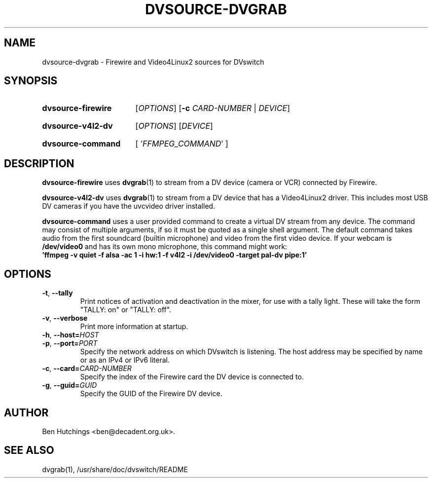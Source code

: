 .\" dvsource-dvgrab.1 written by Ben Hutchings <ben@decadent.org.uk>
.TH DVSOURCE-DVGRAB 1 "24 May 2009"
.SH NAME
dvsource-dvgrab \- Firewire and Video4Linux2 sources for DVswitch
.SH SYNOPSIS
.HP
.B dvsource-firewire
.RI [ OPTIONS ]
.RB [ \-c
.IR CARD-NUMBER " | " DEVICE ]
.HP
.B dvsource-v4l2-dv
.RI [ OPTIONS "] [" DEVICE ]
.HP
.B dvsource-command
.RI "[ '" FFMPEG_COMMAND "' ]"
.SH DESCRIPTION
.LP
\fBdvsource-firewire\fR uses \fBdvgrab\fR(1) to stream from a DV
device (camera or VCR) connected by Firewire.
.LP
\fBdvsource-v4l2-dv\fR uses \fBdvgrab\fR(1) to stream from a DV device
that has a Video4Linux2 driver.  This includes most USB DV cameras if
you have the uvcvideo driver installed.
.LP
\fBdvsource-command\fR uses a user provided command to create a virtual DV stream
from any device. The command may consist of multiple arguments, if so it must be quoted
as a single shell argument. The default command takes audio from the first
soundcard (builtin microphone) and video from the first video device.
If your webcam is \fB/dev/video0\fR and has its own mono microphone, this
command might work:
.br
\fB'ffmpeg -v quiet -f alsa -ac 1 -i hw:1 -f v4l2 -i /dev/video0 -target pal-dv pipe:1'\fR
.SH OPTIONS
\fB\-t\fR, \fB\-\-tally\fR
.RS
Print notices of activation and deactivation in the mixer, for use
with a tally light.  These will take the form "TALLY: on" or "TALLY:
off".
.RE
.TP
\fB\-v\fR, \fB\-\-verbose\fR
.RS
Print more information at startup.
.RE
.TP
\fB\-h\fR, \fB\-\-host=\fIHOST\fR
.TP
\fB\-p\fR, \fB\-\-port=\fIPORT\fR
.RS
Specify the network address on which DVswitch is listening.  The host
address may be specified by name or as an IPv4 or IPv6 literal.
.RE
.TP
\fB\-c\fR, \fB\-\-card=\fICARD-NUMBER\fR
.RS
Specify the index of the Firewire card the DV device is connected to.
.RE
.TP
\fB-g\fR, \fB\-\-guid=\fIGUID\fR
.RS
Specify the GUID of the Firewire DV device.
.RE
.SH AUTHOR
Ben Hutchings <ben@decadent.org.uk>.
.SH SEE ALSO
dvgrab(1), /usr/share/doc/dvswitch/README
